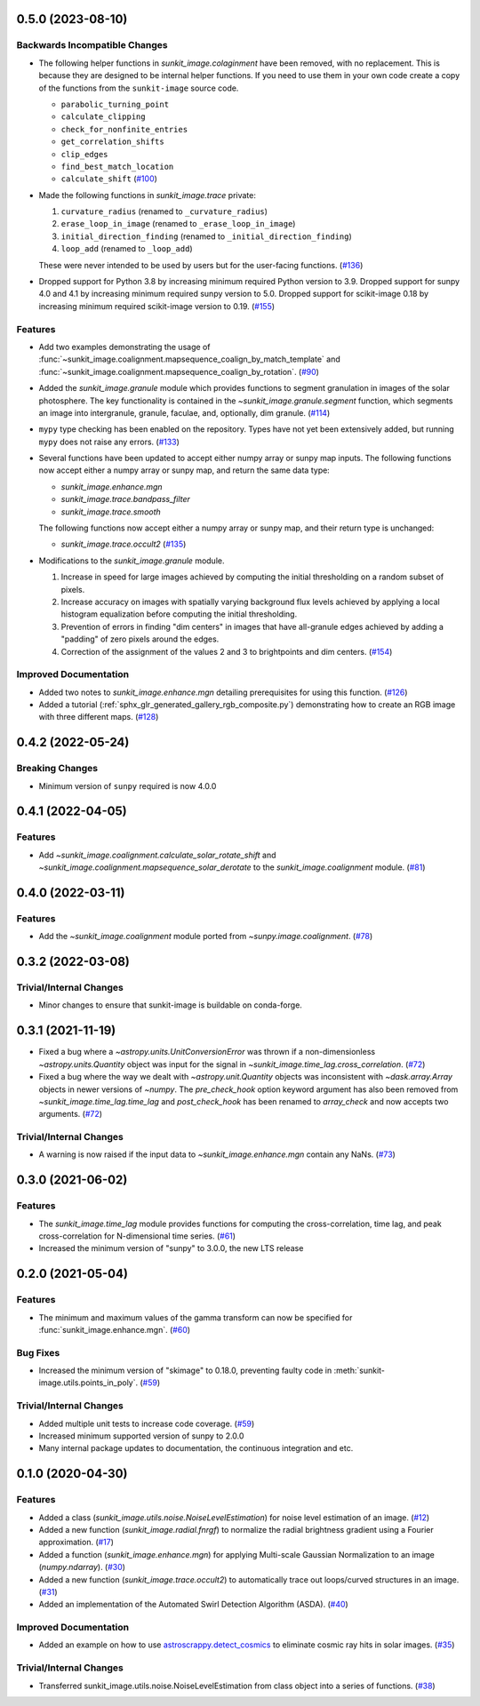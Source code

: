 0.5.0 (2023-08-10)
==================

Backwards Incompatible Changes
------------------------------

- The following helper functions in `sunkit_image.colaginment` have been removed, with no replacement.
  This is because they are designed to be internal helper functions.
  If you need to use them in your own code create a copy of the functions from the ``sunkit-image`` source code.

  - ``parabolic_turning_point``
  - ``calculate_clipping``
  - ``check_for_nonfinite_entries``
  - ``get_correlation_shifts``
  - ``clip_edges``
  - ``find_best_match_location``
  - ``calculate_shift`` (`#100 <https://github.com/sunpy/sunkit-image/pull/100>`__)

- Made the following functions in `sunkit_image.trace` private:

  1. ``curvature_radius`` (renamed to ``_curvature_radius``)
  2. ``erase_loop_in_image`` (renamed to ``_erase_loop_in_image``)
  3. ``initial_direction_finding`` (renamed to ``_initial_direction_finding``)
  4. ``loop_add`` (renamed to ``_loop_add``)

  These were never intended to be used by users but for the user-facing functions. (`#136 <https://github.com/sunpy/sunkit-image/pull/136>`__)

- Dropped support for Python 3.8 by increasing minimum required Python version to 3.9.
  Dropped support for sunpy 4.0 and 4.1 by increasing minimum required sunpy version to 5.0.
  Dropped support for scikit-image 0.18 by increasing minimum required scikit-image version to 0.19. (`#155 <https://github.com/sunpy/sunkit-image/pull/155>`__)


Features
--------

- Add two examples demonstrating the usage of :func:`~sunkit_image.coalignment.mapsequence_coalign_by_match_template` and :func:`~sunkit_image.coalignment.mapsequence_coalign_by_rotation`. (`#90 <https://github.com/sunpy/sunkit-image/pull/90>`__)
- Added the `sunkit_image.granule` module which provides functions to segment granulation in images of the solar photosphere.
  The key functionality is contained in the `~sunkit_image.granule.segment` function, which
  segments an image into intergranule, granule, faculae, and, optionally, dim granule. (`#114 <https://github.com/sunpy/sunkit-image/pull/114>`__)
- ``mypy`` type checking has been enabled on the repository.
  Types have not yet been extensively added, but running ``mypy`` does not raise any errors. (`#133 <https://github.com/sunpy/sunkit-image/pull/133>`__)
- Several functions have been updated to accept either numpy array or sunpy map inputs.
  The following functions now accept either a numpy array or sunpy map, and return the same data type:

  - `sunkit_image.enhance.mgn`
  - `sunkit_image.trace.bandpass_filter`
  - `sunkit_image.trace.smooth`

  The following functions now accept either a numpy array or sunpy map, and their return type is unchanged:

  - `sunkit_image.trace.occult2` (`#135 <https://github.com/sunpy/sunkit-image/pull/135>`__)
- Modifications to the `sunkit_image.granule` module.

  1. Increase in speed for large images achieved by computing the initial thresholding on a random subset of pixels.
  2. Increase accuracy on images with spatially varying background flux levels achieved by applying a local histogram equalization before computing the initial thresholding.
  3. Prevention of errors in finding "dim centers" in images that have all-granule edges achieved by adding a "padding" of zero pixels around the edges.
  4. Correction of the assignment of the values 2 and 3 to brightpoints and dim centers. (`#154 <https://github.com/sunpy/sunkit-image/pull/154>`__)


Improved Documentation
----------------------

- Added two notes to `sunkit_image.enhance.mgn` detailing prerequisites for using this function. (`#126 <https://github.com/sunpy/sunkit-image/pull/126>`__)
- Added a tutorial (:ref:`sphx_glr_generated_gallery_rgb_composite.py`) demonstrating how to create an RGB image with three different maps. (`#128 <https://github.com/sunpy/sunkit-image/pull/128>`__)


0.4.2 (2022-05-24)
==================

Breaking Changes
----------------

- Minimum version of ``sunpy`` required is now 4.0.0

0.4.1 (2022-04-05)
==================

Features
--------

- Add `~sunkit_image.coalignment.calculate_solar_rotate_shift` and
  `~sunkit_image.coalignment.mapsequence_solar_derotate` to
  the `sunkit_image.coalignment` module. (`#81 <https://github.com/sunpy/sunkit-image/pull/81>`__)


0.4.0 (2022-03-11)
==================

Features
--------

- Add the `~sunkit_image.coalignment` module ported from `~sunpy.image.coalignment`. (`#78 <https://github.com/sunpy/sunkit-image/pull/78>`__)


0.3.2 (2022-03-08)
==================

Trivial/Internal Changes
------------------------

- Minor changes to ensure that sunkit-image is buildable on conda-forge.

0.3.1 (2021-11-19)
==================

- Fixed a bug where a `~astropy.units.UnitConversionError` was thrown if a non-dimensionless
  `~astropy.units.Quantity` object was input for the signal in `~sunkit_image.time_lag.cross_correlation`. (`#72 <https://github.com/sunpy/sunkit-image/pull/72>`__)
- Fixed a bug where the way we dealt with `~astropy.unit.Quantity` objects was inconsistent with
  `~dask.array.Array` objects in newer versions of `~numpy`. The `pre_check_hook` option keyword
  argument has also been removed from `~sunkit_image.time_lag.time_lag` and `post_check_hook`
  has been renamed to `array_check` and now accepts two arguments. (`#72 <https://github.com/sunpy/sunkit-image/pull/72>`__)


Trivial/Internal Changes
------------------------

- A warning is now raised if the input data to `~sunkit_image.enhance.mgn` contain any NaNs. (`#73 <https://github.com/sunpy/sunkit-image/pull/73>`__)

0.3.0 (2021-06-02)
==================

Features
--------

- The `sunkit_image.time_lag` module provides functions for computing the cross-correlation,
  time lag, and peak cross-correlation for N-dimensional time series. (`#61 <https://github.com/sunpy/sunkit-image/pull/61>`__)
- Increased the minimum version of "sunpy" to 3.0.0, the new LTS release

0.2.0 (2021-05-04)
==================

Features
--------

- The minimum and maximum values of the gamma transform can now be specified for :func:`sunkit_image.enhance.mgn`. (`#60 <https://github.com/sunpy/sunkit-image/pull/60>`__)


Bug Fixes
---------

- Increased the minimum version of "skimage" to 0.18.0, preventing faulty code in :meth:`sunkit-image.utils.points_in_poly`. (`#59 <https://github.com/sunpy/sunkit-image/pull/59>`__)


Trivial/Internal Changes
------------------------

- Added multiple unit tests to increase code coverage. (`#59 <https://github.com/sunpy/sunkit-image/pull/59>`__)
- Increased minimum supported version of sunpy to 2.0.0
- Many internal package updates to documentation, the continuous integration and etc.

0.1.0 (2020-04-30)
==================

Features
--------

- Added a class (`sunkit_image.utils.noise.NoiseLevelEstimation`) for noise level estimation of an image. (`#12 <https://github.com/sunpy/sunkit-image/pull/12>`__)
- Added a new function (`sunkit_image.radial.fnrgf`) to normalize the radial brightness gradient using a Fourier approximation. (`#17 <https://github.com/sunpy/sunkit-image/pull/17>`__)
- Added a function (`sunkit_image.enhance.mgn`) for applying Multi-scale Gaussian Normalization to an image (`numpy.ndarray`). (`#30 <https://github.com/sunpy/sunkit-image/pull/30>`__)
- Added a new function (`sunkit_image.trace.occult2`) to automatically trace out loops/curved structures in an image. (`#31 <https://github.com/sunpy/sunkit-image/pull/31>`__)
- Added an implementation of the Automated Swirl Detection Algorithm (ASDA). (`#40 <https://github.com/sunpy/sunkit-image/pull/40>`__)


Improved Documentation
----------------------

- Added an example on how to use `astroscrappy.detect_cosmics <https://astroscrappy.readthedocs.io/en/latest/api/astroscrappy.detect_cosmics.html>`__ to eliminate cosmic ray hits in solar images. (`#35 <https://github.com/sunpy/sunkit-image/pull/35>`__)


Trivial/Internal Changes
------------------------

- Transferred sunkit_image.utils.noise.NoiseLevelEstimation from class object into a series of functions. (`#38 <https://github.com/sunpy/sunkit-image/pull/38>`__)
